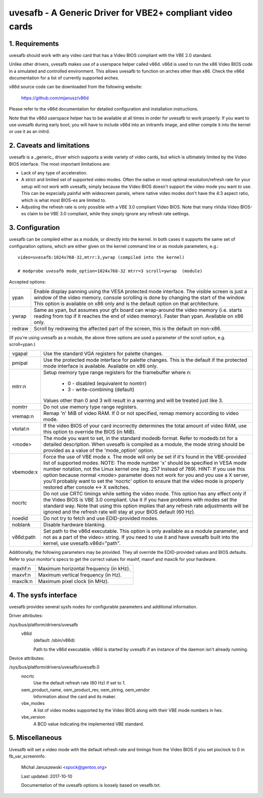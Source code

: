 ==========================================================
uvesafb - A Generic Driver for VBE2+ compliant video cards
==========================================================

1. Requirements
---------------

uvesafb should work with any video card that has a Video BIOS compliant
with the VBE 2.0 standard.

Unlike other drivers, uvesafb makes use of a userspace helper called
v86d.  v86d is used to run the x86 Video BIOS code in a simulated and
controlled environment.  This allows uvesafb to function on arches other
than x86.  Check the v86d documentation for a list of currently supported
arches.

v86d source code can be downloaded from the following website:

  https://github.com/mjanusz/v86d

Please refer to the v86d documentation for detailed configuration and
installation instructions.

Note that the v86d userspace helper has to be available at all times in
order for uvesafb to work properly.  If you want to use uvesafb during
early boot, you will have to include v86d into an initramfs image, and
either compile it into the kernel or use it as an initrd.

2. Caveats and limitations
--------------------------

uvesafb is a _generic_ driver which supports a wide variety of video
cards, but which is ultimately limited by the Video BIOS interface.
The most important limitations are:

- Lack of any type of acceleration.
- A strict and limited set of supported video modes.  Often the native
  or most optimal resolution/refresh rate for your setup will not work
  with uvesafb, simply because the Video BIOS doesn't support the
  video mode you want to use.  This can be especially painful with
  widescreen panels, where native video modes don't have the 4:3 aspect
  ratio, which is what most BIOS-es are limited to.
- Adjusting the refresh rate is only possible with a VBE 3.0 compliant
  Video BIOS.  Note that many nVidia Video BIOS-es claim to be VBE 3.0
  compliant, while they simply ignore any refresh rate settings.

3. Configuration
----------------

uvesafb can be compiled either as a module, or directly into the kernel.
In both cases it supports the same set of configuration options, which
are either given on the kernel command line or as module parameters, e.g.::

 video=uvesafb:1024x768-32,mtrr:3,ywrap (compiled into the kernel)

 # modprobe uvesafb mode_option=1024x768-32 mtrr=3 scroll=ywrap  (module)

Accepted options:

======= =========================================================
ypan    Enable display panning using the VESA protected mode
	interface.  The visible screen is just a window of the
	video memory, console scrolling is done by changing the
	start of the window.  This option is available on x86
	only and is the default option on that architecture.

ywrap   Same as ypan, but assumes your gfx board can wrap-around
	the video memory (i.e. starts reading from top if it
	reaches the end of video memory).  Faster than ypan.
	Available on x86 only.

redraw  Scroll by redrawing the affected part of the screen, this
	is the default on non-x86.
======= =========================================================

(If you're using uvesafb as a module, the above three options are
used a parameter of the scroll option, e.g. scroll=ypan.)

=========== ====================================================================
vgapal      Use the standard VGA registers for palette changes.

pmipal      Use the protected mode interface for palette changes.
            This is the default if the protected mode interface is
            available.  Available on x86 only.

mtrr:n      Setup memory type range registers for the framebuffer
            where n:

                - 0 - disabled (equivalent to nomtrr)
                - 3 - write-combining (default)

            Values other than 0 and 3 will result in a warning and will be
            treated just like 3.

nomtrr      Do not use memory type range registers.

vremap:n
            Remap 'n' MiB of video RAM.  If 0 or not specified, remap memory
            according to video mode.

vtotal:n    If the video BIOS of your card incorrectly determines the total
            amount of video RAM, use this option to override the BIOS (in MiB).

<mode>      The mode you want to set, in the standard modedb format.  Refer to
            modedb.txt for a detailed description.  When uvesafb is compiled as
            a module, the mode string should be provided as a value of the
            'mode_option' option.

vbemode:x   Force the use of VBE mode x.  The mode will only be set if it's
            found in the VBE-provided list of supported modes.
            NOTE: The mode number 'x' should be specified in VESA mode number
            notation, not the Linux kernel one (eg. 257 instead of 769).
            HINT: If you use this option because normal <mode> parameter does
            not work for you and you use a X server, you'll probably want to
            set the 'nocrtc' option to ensure that the video mode is properly
            restored after console <-> X switches.

nocrtc      Do not use CRTC timings while setting the video mode.  This option
            has any effect only if the Video BIOS is VBE 3.0 compliant.  Use it
            if you have problems with modes set the standard way.  Note that
            using this option implies that any refresh rate adjustments will
            be ignored and the refresh rate will stay at your BIOS default
            (60 Hz).

noedid      Do not try to fetch and use EDID-provided modes.

noblank     Disable hardware blanking.

v86d:path   Set path to the v86d executable. This option is only available as
            a module parameter, and not as a part of the video= string.  If you
            need to use it and have uvesafb built into the kernel, use
            uvesafb.v86d="path".
=========== ====================================================================

Additionally, the following parameters may be provided.  They all override the
EDID-provided values and BIOS defaults.  Refer to your monitor's specs to get
the correct values for maxhf, maxvf and maxclk for your hardware.

=========== ======================================
maxhf:n     Maximum horizontal frequency (in kHz).
maxvf:n     Maximum vertical frequency (in Hz).
maxclk:n    Maximum pixel clock (in MHz).
=========== ======================================

4. The sysfs interface
----------------------

uvesafb provides several sysfs nodes for configurable parameters and
additional information.

Driver attributes:

/sys/bus/platform/drivers/uvesafb
  v86d
    (default: /sbin/v86d)

    Path to the v86d executable. v86d is started by uvesafb
    if an instance of the daemon isn't already running.

Device attributes:

/sys/bus/platform/drivers/uvesafb/uvesafb.0
  nocrtc
    Use the default refresh rate (60 Hz) if set to 1.

  oem_product_name, oem_product_rev, oem_string, oem_vendor
    Information about the card and its maker.

  vbe_modes
    A list of video modes supported by the Video BIOS along with their
    VBE mode numbers in hex.

  vbe_version
    A BCD value indicating the implemented VBE standard.

5. Miscellaneous
----------------

Uvesafb will set a video mode with the default refresh rate and timings
from the Video BIOS if you set pixclock to 0 in fb_var_screeninfo.



 Michal Januszewski <spock@gentoo.org>

 Last updated: 2017-10-10

 Documentation of the uvesafb options is loosely based on vesafb.txt.
